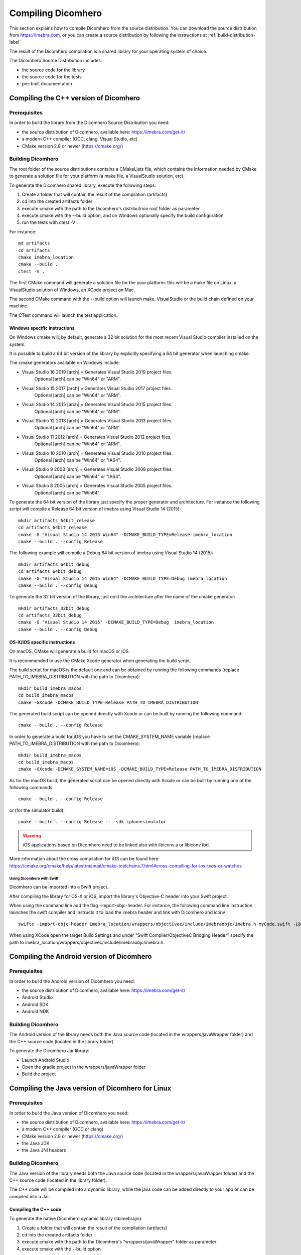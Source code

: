 .. _compiling-imebra-label:

Compiling Dicomhero
================

This section explains how to compile Dicomhero from the source distribution.
You can download the source distribution from https://imebra.com, or you can create a source distribution
by following the instructions at :ref:`build-distribution-label`

The result of the Dicomhero compilation is a shared library for your operating system of choice.

The Dicomhero Source Distribution includes:

- the source code for the library
- the source code for the tests
- pre-built documentation


Compiling the C++ version of Dicomhero
-----------------------------------

Prerequisites
.............

In order to build the library from the Dicomhero Source Distribution you need:

- the source distribution of Dicomhero, available here: https://imebra.com/get-it/
- a modern C++ compiler (GCC, clang, Visual Studio, etc)
- CMake version 2.8 or newer (https://cmake.org/)



Building Dicomhero
...............

The root folder of the source distributions contains a CMakeLists file, which contains the information
needed by CMake to generate a solution file for your platform (a make file, a VisualStudio solution, etc).

To generate the Dicomhero shared library, execute the following steps:

1. Create a folder that will contain the result of the compilation (artifacts)
2. cd into the created artifacts folder
3. execute cmake with the path to the Dicomhero's distributrion root folder as parameter
4. execute cmake with the --build option, and on Windows optionally specify the build configuration
5. run the tests with ctest -V .

For instance:

::

    md artifacts
    cd artifacts
    cmake imebra_location
    cmake --build .
    ctest -V .

The first CMake command will generate a solution file for the your platform: this will be a 
make file on Linux, a VisualStudio solution of Windows, an XCode project on Mac.

The second CMake command with the --build option will launch make, VisualStudio or the build
chain defined on your machine.

The CTest command will launch the test application.


Windows specific instructions
,,,,,,,,,,,,,,,,,,,,,,,,,,,,,

On Windows cmake will, by default, generate a 32 bit solution for the most recent Visual Studio compiler installed on
the system.

It is possible to build a 64 bit version of the library by explicitly specifying a 64 bit generator when launching cmake.

The cmake generators available on Windows include:

- Visual Studio 16 2019 [arch] = Generates Visual Studio 2019 project files.
                                 Optional [arch] can be "Win64" or "ARM".
- Visual Studio 15 2017 [arch] = Generates Visual Studio 2017 project files.
                                 Optional [arch] can be "Win64" or "ARM".
- Visual Studio 14 2015 [arch] = Generates Visual Studio 2015 project files.
                                 Optional [arch] can be "Win64" or "ARM".
- Visual Studio 12 2013 [arch] = Generates Visual Studio 2013 project files.
                                 Optional [arch] can be "Win64" or "ARM".
- Visual Studio 11 2012 [arch] = Generates Visual Studio 2012 project files.
                                 Optional [arch] can be "Win64" or "ARM".
- Visual Studio 10 2010 [arch] = Generates Visual Studio 2010 project files.
                                 Optional [arch] can be "Win64" or "IA64".
- Visual Studio 9 2008 [arch]  = Generates Visual Studio 2008 project files.
                                 Optional [arch] can be "Win64" or "IA64".
- Visual Studio 8 2005 [arch]  = Generates Visual Studio 2005 project files.
                                 Optional [arch] can be "Win64".

To generate the 64 bit version of the library just specify the proper generator and architecture.
For instance the following script will compile a Release 64 bit version of imebra using Visual Studio 14 (2015):

::

    mkdir artifacts_64bit_release
    cd artifacts_64bit_release
    cmake -G "Visual Studio 14 2015 Win64" -DCMAKE_BUILD_TYPE=Release imebra_location
    cmake --build . --config Release

The following example will compile a Debug 64 bit version of imebra using Visual Studio 14 (2015):

::

    mkdir artifacts_64bit_debug
    cd artifacts_64bit_debug
    cmake -G "Visual Studio 14 2015 Win64" -DCMAKE_BUILD_TYPE=Debug imebra_location
    cmake --build . --config Debug

To generate the 32 bit version of the library, just omit the architecture after the name of the cmake generator:

::

    mkdir artifacts_32bit_debug
    cd artifacts_32bit_debug
    cmake -G "Visual Studio 14 2015" -DCMAKE_BUILD_TYPE=Debug  imebra_location
    cmake --build . --config Debug


OS-X/iOS specific instructions
,,,,,,,,,,,,,,,,,,,,,,,,,,,,,,

On macOS, CMake will generate a build for macOS or iOS.

It is recommended to use the CMake Xcode generator when generating the build script.

The build script for macOS is the default one and can be obtained by running the following commands
(replace PATH_TO_IMEBRA_DISTRIBUTION with the path to Dicomhero):

::

    mkdir build_imebra_macos
    cd build_imebra_macos
    cmake -GXcode -DCMAKE_BUILD_TYPE=Release PATH_TO_IMEBRA_DISTRIBUTION

The generated build script can be opened directly with Xcode or can be built by running the following command:

::

    cmake --build . --config Release

In order to generate a build for iOS you have to set the CMAKE_SYSTEM_NAME variable 
(replace PATH_TO_IMEBRA_DISTRIBUTION with the path to Dicomhero):

::

    mkdir build_imebra_macos
    cd build_imebra_macos
    cmake -GXcode -DCMAKE_SYSTEM_NAME=iOS -DCMAKE_BUILD_TYPE=Release PATH_TO_IMEBRA_DISTRIBUTION

As for the macOS build, the generated script can be opened directly with Xcode or can be built by running one of the following commands:

::

    cmake --build . --config Release

or (for the simulator build):

::

    cmake --build . --config Release -- -sdk iphonesimulator

.. warning:: iOS applications based on Dicomhero need to be linked also with libiconv.a or libiconv.tbd.

More information about the cross compilation for iOS can be found here: https://cmake.org/cmake/help/latest/manual/cmake-toolchains.7.html#cross-compiling-for-ios-tvos-or-watchos


Using Dicomhero with Swift
'''''''''''''''''''''''
Dicomhero can be imported into a Swift project.

After compiling the library for OS-X or iOS, import the library's Objective-C header into your Swift project.

When using the command line add the flag -import-objc-header.
For instance, the following command line instruction launches the swift compiler and instructs it to load the imebra header and link with Dicomhero and iconv

::

    swiftc -import-objc-header imebra_location/wrappers/objectivec/include/imebraobjc/imebra.h myCode.swift -Lbuild_imebra_location -liconv -lc++ -limebra -o myCodeApp

When using XCode open the target Build Settings and under "Swift Compiler/ObjectiveC Bridging Header" specify the path to imebra_location/wrappers/objectivec/include/imebraobjc/imebra.h.


Compiling the Android version of Dicomhero
---------------------------------------

Prerequisites
.............

In order to build the Android version of Dicomhero you need:

- the source distribution of Dicomhero, available here: https://imebra.com/get-it/
- Android Studio
- Android SDK
- Android NDK

Building Dicomhero
...............

The Android version of the library needs both the Java source code (located in the wrappers/javaWrapper folder) and the C++ source code (located in the library folder)

To generate the Dicomhero Jar library:

- Launch Android Studio
- Open the gradle project in the wrappers/javaWrapper folder
- Build the project


.. _compiling-imebra-java-linux:

Compiling the Java version of Dicomhero for Linux
----------------------------------------------

Prerequisites
.............

In order to build the Java version of Dicomhero you need:

- the source distribution of Dicomhero, available here: https://imebra.com/get-it/
- a modern C++ compiler (GCC or clang)
- CMake version 2.8 or newer (https://cmake.org/)
- the Java JDK
- the Java JNI headers

Building Dicomhero
...............

The Java version of the library needs both the Java source code (located in the wrappers/javaWrapper folder) and the C++ source code (located in the library folder).

The C++ code will be compiled into a dynamic library, while the java code can be added directly to your app or can be compiled into a Jar.


Compiling the C++ code
,,,,,,,,,,,,,,,,,,,,,,

To generate the native Dicomhero dynamic library (libimebrajni):

1. Create a folder that will contain the result of the compilation (artifacts)
2. cd into the created artifacts folder
3. execute cmake with the path to the Dicomhero's "wrappers/javaWrapper" folder as parameter
4. execute cmake with the --build option

For instance:

::

    md artifacts
    cd artifacts
    cmake imebra_location/wrapper/javaWrappers
    cmake --build .

The first CMake command will generate a solution file for the your platform, the second CMake command with the --build option will launch make.


Compiling the Java code
,,,,,,,,,,,,,,,,,,,,,,,

The Java code is in the source distribution folder "wrappers/javaWrapper/src". Compile it with the java compiler (javac) and pack it into a Jar
or add it directly to your Java application.


Loading the native library
..........................

Before your application can call any method on any Dicomhero class it must load the native dynamic library.

In your application startup code add:

::

    System.loadLibrary("imebrajni");


When you launch the application, specify the folder containing the native dynamic library by setting the "java.library.path" property.


